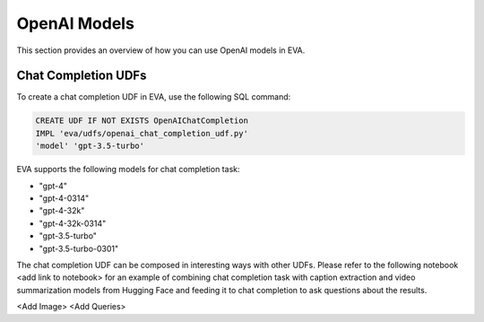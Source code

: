 OpenAI Models
=====================

This section provides an overview of how you can use OpenAI models in EVA.


Chat Completion UDFs
--------------------

To create a chat completion UDF in EVA, use the following SQL command:

.. code-block:: sql

    CREATE UDF IF NOT EXISTS OpenAIChatCompletion
    IMPL 'eva/udfs/openai_chat_completion_udf.py'
    'model' 'gpt-3.5-turbo'

EVA supports the following models for chat completion task:

- "gpt-4"
- "gpt-4-0314"
- "gpt-4-32k"
- "gpt-4-32k-0314"
- "gpt-3.5-turbo"
- "gpt-3.5-turbo-0301"

The chat completion UDF can be composed in interesting ways with other UDFs. Please refer to the following notebook <add link to notebook> for an example of combining chat completion task with caption extraction and video summarization models from Hugging Face and feeding it to chat completion to ask questions about the results.

<Add Image>
<Add Queries>